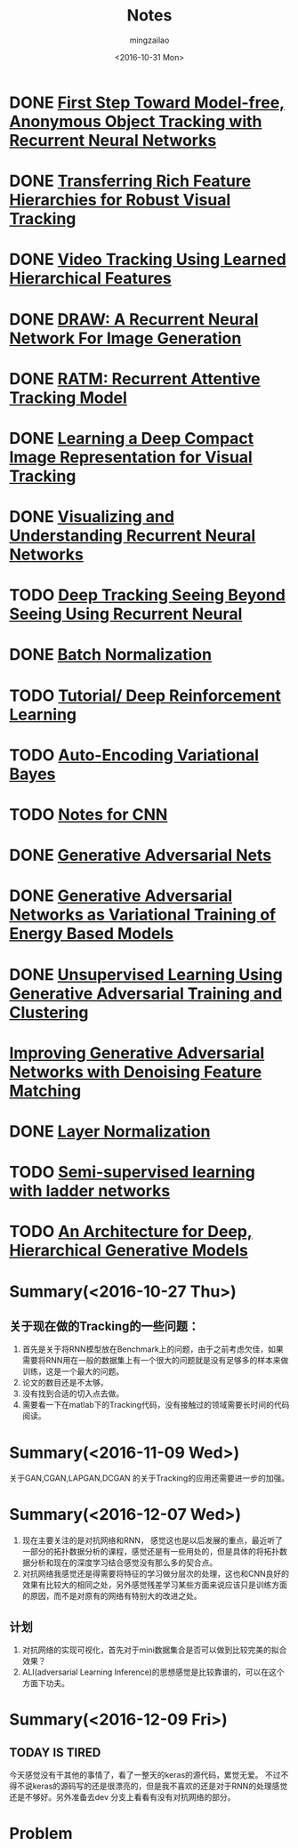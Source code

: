 #+TITLE:     Notes
#+AUTHOR:    mingzailao
#+EMAIL:     mingzailao@126.com
#+DATE:      <2016-10-31 Mon>
#+KEYWORDS:  Deep Learning
#+LANGUAGE:  en

#+LaTeX_CLASS_OPTIONS: [bigger]
#+LATEX_HEADER: \usepackage{xeCJK}
#+LATEX_HEADER: \setCJKmainfont[BoldFont=STZhongsong, ItalicFont=STKaiti]{STSong}
#+LATEX_HEADER: \setCJKsansfont[BoldFont=STHeiti]{STXihei}
#+LATEX_HEADER: \setCJKmonofont{STFangsong}

* DONE [[./First Step Toward Model-free, Anonymous Object Tracking with Recurrent Neural Networks/First Step Toward Model-free, Anonymous Object Tracking with Recurrent Neural Networks.org][First Step Toward Model-free, Anonymous Object Tracking with Recurrent Neural Networks]]
  CLOSED: [2016-10-27 Thu 21:38]
* DONE [[./Transferring Rich Feature Hierarchies for Robust Visual Tracking/Transferring Rich Feature Hierarchies for Robust Visual Tracking.org][Transferring Rich Feature Hierarchies for Robust Visual Tracking]]
  CLOSED: [2016-10-27 Thu 21:38]
* DONE [[./Video Tracking Using Learned Hierarchical Features/Video Tracking Using Learned Hierarchical Features.org][Video Tracking Using Learned Hierarchical Features]]
  CLOSED: [2016-10-27 Thu 21:38]
* DONE [[./DRAW: A Recurrent Neural Network For Image Generation/DRAW: A Recurrent Neural Network For Image Generation.org][DRAW: A Recurrent Neural Network For Image Generation]]
  CLOSED: [2016-10-27 Thu 21:37]
* DONE [[./RATM: Recurrent Attentive Tracking Model/RATM: Recurrent Attentive Tracking Model.org][RATM: Recurrent Attentive Tracking Model]]
  CLOSED: [2016-10-31 Mon 14:50]
* DONE [[file:Learning%20a%20Deep%20Compact%20Image%20Representation%20for%20Visual%20Tracking/Learning%20a%20Deep%20Compact%20Image%20Representation%20for%20Visual%20Tracking%20Code.org][Learning a Deep Compact Image Representation for Visual Tracking]] 
  CLOSED: [2016-10-31 Mon 14:51]
* DONE [[file:Visualizing%20and%20Understanding%20Recurrent%20Networks/Visualizing%20and%20Understanding%20Recurrent%20Networks.org][Visualizing and Understanding Recurrent Neural Networks]]
  CLOSED: [2016-10-27 Thu 21:39]
* TODO [[file:Deep%20Tracking%20Seeing%20Beyond%20Seeing%20Using%20Recurrent%20Neural/Deep%20Tracking%20Seeing%20Beyond%20Seeing%20Using%20Recurrent%20Neural.org][Deep Tracking Seeing Beyond Seeing Using Recurrent Neural]]
* DONE [[file:Batch%20Normalization/Batch%20Normalization.org][Batch Normalization]]
  CLOSED: [2016-10-27 Thu 22:07]
* TODO [[file:Tutorial:%20Deep%20Reinforcement%20Learning/Tutorial:%20Deep%20Reinforcement%20Learning.org][Tutorial/ Deep Reinforcement Learning]]
* TODO [[file:Auto-Encoding%20Variational%20Bayes/Auto-Encoding%20Variational%20Bayes.org][Auto-Encoding Variational Bayes]]
* TODO [[file:Notes%20for%20CNN/Notes%20for%20CNN.org][Notes for CNN]]
* DONE [[file:Generative%20Adversarial%20Nets/Generative%20Adversarial%20Nets.org][Generative Adversarial Nets]]
  CLOSED: [2016-11-08 Tue 16:02]
* DONE [[file:Generative%20Adversarial%20Networks%20as%20Variational%20Training%20of%20Energy%20Based%20Models/Generative%20Adversarial%20Networks%20as%20Variational%20Training%20of%20Energy%20Based%20Models.org][Generative Adversarial Networks as Variational Training of Energy Based Models]]
  CLOSED: [2016-11-16 Wed 14:33]
* DONE [[file:Unsupervised%20Learning%20Using%20Generative%20Adversarial%20Training%20And%20Clustering/Unsupervised%20Learning%20Using%20Generative%20Adversarial%20Training%20And%20Clustering.org][Unsupervised Learning Using Generative Adversarial Training and Clustering]]
  CLOSED: [2016-11-16 Wed 14:42]
* [[file:Improving%20Generative%20Adversarial%20Networks%20with%20Denoising%20Feature%20Matching/Improving%20Generative%20Adversarial%20Networks%20with%20Denoising%20Feature%20Matching.org][Improving Generative Adversarial Networks with Denoising Feature Matching]]
* DONE [[file:Layer%20Normalization/Layer%20Normalization.org][Layer Normalization]]
  CLOSED: [2016-11-08 Tue 16:02]
* TODO [[file:Semi-supervised%20learning%20with%20ladder%20networks/Semi-supervised%20learning%20with%20ladder%20networks.org][Semi-supervised learning with ladder networks]] 
* TODO [[file:An%20Architecture%20for%20Deep,%20Hierarchical%20Generative%20Models/An%20Architecture%20for%20Deep,%20Hierarchical%20Generative%20Models.org][An Architecture for Deep, Hierarchical Generative Models]]
* Summary(<2016-10-27 Thu>)
** 关于现在做的Tracking的一些问题：
1. 首先是关于将RNN模型放在Benchmark上的问题，由于之前考虑欠佳，如果需要将RNN用在一般的数据集上有一个很大的问题就是没有足够多的样本来做训练，这是一个最大的问题。
2. 论文的数目还是不太够。
3. 没有找到合适的切入点去做。
4. 需要看一下在matlab下的Tracking代码，没有接触过的领域需要长时间的代码阅读。

* Summary(<2016-11-09 Wed>)
关于GAN,CGAN,LAPGAN,DCGAN 的关于Tracking的应用还需要进一步的加强。
* Summary(<2016-12-07 Wed>)
1. 现在主要关注的是对抗网络和RNN， 感觉这也是以后发展的重点，最近听了一部分的拓扑数据分析的课程，感觉还是有一些用处的，但是具体的将拓扑数据分析和现在的深度学习结合感觉没有那么多的契合点。
2. 对抗网络我感觉还是得需要将特征的学习做分层次的处理，这也和CNN良好的效果有比较大的相同之处，另外感觉残差学习某些方面来说应该只是训练方面的原因，而不是对原有的网络有特别大的改进之处。
** 计划
1. 对抗网络的实现可视化，首先对于mini数据集合是否可以做到比较完美的拟合效果？
2. ALI(adversarial Learning Inference)的思想感觉是比较靠谱的，可以在这个方面下功夫。

* Summary(<2016-12-09 Fri>)
** TODAY IS TIRED
今天感觉没有干其他的事情了，看了一整天的keras的源代码，累觉无爱。
不过不得不说keras的源码写的还是很漂亮的，但是我不喜欢的还是对于RNN的处理感觉还是不够好。另外准备去dev 分支上看看有没有对抗网络的部分。

* Problem
